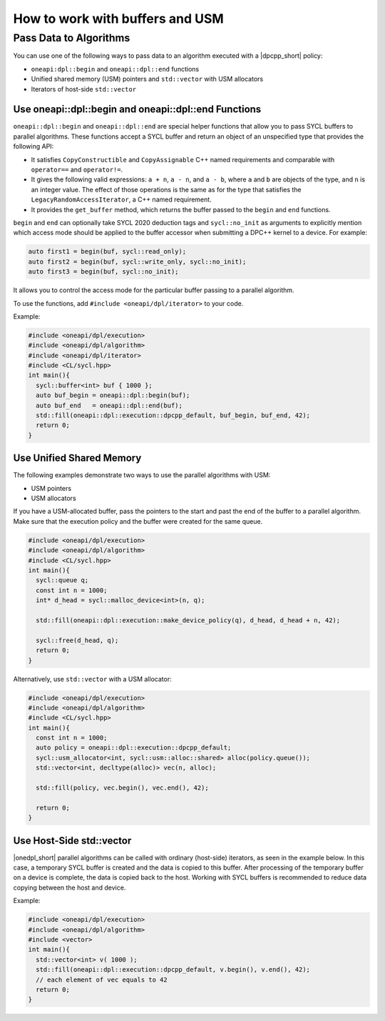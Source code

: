 How to work with buffers and USM
################################

Pass Data to Algorithms
=======================

You can use one of the following ways to pass data to an algorithm executed with a |dpcpp_short| policy:

* ``oneapi:dpl::begin`` and ``oneapi::dpl::end`` functions
* Unified shared memory (USM) pointers and ``std::vector`` with USM allocators
* Iterators of host-side ``std::vector``

Use oneapi::dpl::begin and oneapi::dpl::end Functions
-----------------------------------------------------

``oneapi::dpl::begin`` and ``oneapi::dpl::end`` are special helper functions that
allow you to pass SYCL buffers to parallel algorithms. These functions accept
a SYCL buffer and return an object of an unspecified type that provides the following
API:

* It satisfies ``CopyConstructible`` and ``CopyAssignable`` C++ named requirements and comparable with ``operator==`` and ``operator!=``.
* It gives the following valid expressions: ``a + n``, ``a - n``, and ``a - b``, where ``a`` and ``b``
  are objects of the type, and ``n`` is an integer value. The effect of those operations is the same as for the type
  that satisfies the ``LegacyRandomAccessIterator``, a C++ named requirement.
* It provides the ``get_buffer`` method, which returns the buffer passed to the ``begin`` and ``end`` functions.

``begin`` and ``end`` can optionally take SYCL 2020 deduction tags and ``sycl::no_init`` as arguments
to explicitly mention which access mode should be applied to the buffer accessor when submitting a
DPC++ kernel to a device. For example:

.. code:: cpp

  auto first1 = begin(buf, sycl::read_only);
  auto first2 = begin(buf, sycl::write_only, sycl::no_init);
  auto first3 = begin(buf, sycl::no_init);

It allows you to control the access mode for the particular buffer passing to a parallel algorithm.

To use the functions, add ``#include <oneapi/dpl/iterator>`` to your code.

Example:

.. code:: cpp

  #include <oneapi/dpl/execution>
  #include <oneapi/dpl/algorithm>
  #include <oneapi/dpl/iterator>
  #include <CL/sycl.hpp>
  int main(){
    sycl::buffer<int> buf { 1000 };
    auto buf_begin = oneapi::dpl::begin(buf);
    auto buf_end   = oneapi::dpl::end(buf);
    std::fill(oneapi::dpl::execution::dpcpp_default, buf_begin, buf_end, 42);
    return 0;
  }

Use Unified Shared Memory
-------------------------

The following examples demonstrate two ways to use the parallel algorithms with USM:

* USM pointers
* USM allocators

If you have a USM-allocated buffer, pass the pointers to the start and past the end
of the buffer to a parallel algorithm. Make sure that the execution policy and
the buffer were created for the same queue.

.. code:: cpp

  #include <oneapi/dpl/execution>
  #include <oneapi/dpl/algorithm>
  #include <CL/sycl.hpp>
  int main(){
    sycl::queue q;
    const int n = 1000;
    int* d_head = sycl::malloc_device<int>(n, q);

    std::fill(oneapi::dpl::execution::make_device_policy(q), d_head, d_head + n, 42);

    sycl::free(d_head, q);
    return 0;
  }

Alternatively, use ``std::vector`` with a USM allocator:

.. code:: cpp

  #include <oneapi/dpl/execution>
  #include <oneapi/dpl/algorithm>
  #include <CL/sycl.hpp>
  int main(){
    const int n = 1000;
    auto policy = oneapi::dpl::execution::dpcpp_default;
    sycl::usm_allocator<int, sycl::usm::alloc::shared> alloc(policy.queue());
    std::vector<int, decltype(alloc)> vec(n, alloc);

    std::fill(policy, vec.begin(), vec.end(), 42);

    return 0;
  }

Use Host-Side std::vector
-----------------------------

|onedpl_short| parallel algorithms can be called with ordinary (host-side) iterators, as seen in the
example below.
In this case, a temporary SYCL buffer is created and the data is copied to this buffer.
After processing of the temporary buffer on a device is complete, the data is copied back
to the host. Working with SYCL buffers is recommended to reduce data copying between the host and device.

Example:

.. code:: cpp

  #include <oneapi/dpl/execution>
  #include <oneapi/dpl/algorithm>
  #include <vector>
  int main(){
    std::vector<int> v( 1000 );
    std::fill(oneapi::dpl::execution::dpcpp_default, v.begin(), v.end(), 42);
    // each element of vec equals to 42
    return 0;
  }
